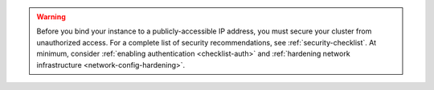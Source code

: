 .. warning::

   Before you bind your instance to a publicly-accessible IP address,
   you must secure your cluster from unauthorized access. For a complete
   list of security recommendations, see
   :ref:`security-checklist`. At minimum, consider
   :ref:`enabling authentication <checklist-auth>` and :ref:`hardening
   network infrastructure <network-config-hardening>`.
